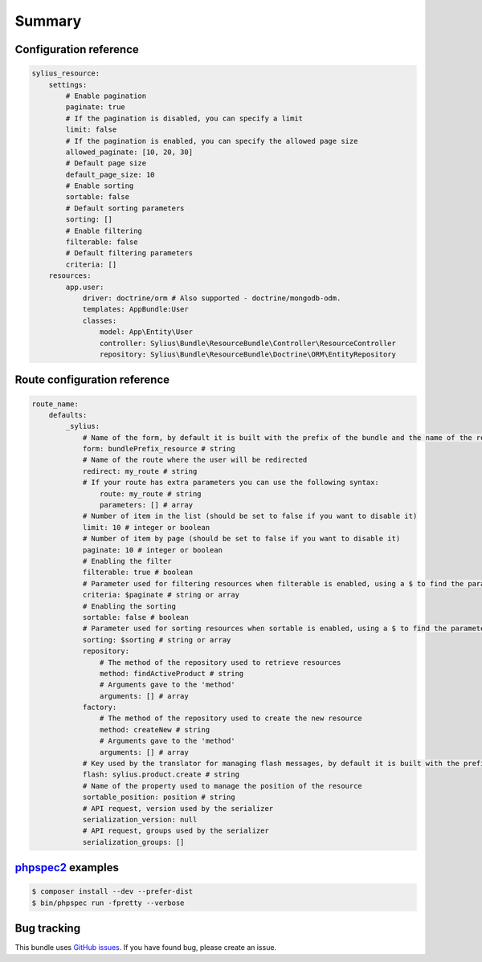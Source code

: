 Summary
=======

Configuration reference
-----------------------

.. code-block:: yaml

    sylius_resource:
        settings:
            # Enable pagination
            paginate: true
            # If the pagination is disabled, you can specify a limit
            limit: false
            # If the pagination is enabled, you can specify the allowed page size
            allowed_paginate: [10, 20, 30]
            # Default page size
            default_page_size: 10
            # Enable sorting
            sortable: false
            # Default sorting parameters
            sorting: []
            # Enable filtering
            filterable: false
            # Default filtering parameters
            criteria: []
        resources:
            app.user:
                driver: doctrine/orm # Also supported - doctrine/mongodb-odm.
                templates: AppBundle:User
                classes:
                    model: App\Entity\User
                    controller: Sylius\Bundle\ResourceBundle\Controller\ResourceController
                    repository: Sylius\Bundle\ResourceBundle\Doctrine\ORM\EntityRepository

Route configuration reference
-----------------------------

.. code-block:: yaml

    route_name:
        defaults:
            _sylius:
                # Name of the form, by default it is built with the prefix of the bundle and the name of the resource
                form: bundlePrefix_resource # string
                # Name of the route where the user will be redirected
                redirect: my_route # string
                # If your route has extra parameters you can use the following syntax:
                    route: my_route # string
                    parameters: [] # array
                # Number of item in the list (should be set to false if you want to disable it)
                limit: 10 # integer or boolean
                # Number of item by page (should be set to false if you want to disable it)
                paginate: 10 # integer or boolean
                # Enabling the filter
                filterable: true # boolean
                # Parameter used for filtering resources when filterable is enabled, using a $ to find the parameter in the request
                criteria: $paginate # string or array
                # Enabling the sorting
                sortable: false # boolean
                # Parameter used for sorting resources when sortable is enabled, using a $ to find the parameter in the request
                sorting: $sorting # string or array
                repository:
                    # The method of the repository used to retrieve resources
                    method: findActiveProduct # string
                    # Arguments gave to the 'method'
                    arguments: [] # array
                factory:
                    # The method of the repository used to create the new resource
                    method: createNew # string
                    # Arguments gave to the 'method'
                    arguments: [] # array
                # Key used by the translator for managing flash messages, by default it is built with the prefix of the bundle, the name of the resource and the name of the action (create, update, delete and move)
                flash: sylius.product.create # string
                # Name of the property used to manage the position of the resource
                sortable_position: position # string
                # API request, version used by the serializer
                serialization_version: null
                # API request, groups used by the serializer
                serialization_groups: []

`phpspec2 <http://phpspec.net>`_ examples
-----------------------------------------

.. code-block:: bash

    $ composer install --dev --prefer-dist
    $ bin/phpspec run -fpretty --verbose

Bug tracking
------------

This bundle uses `GitHub issues <https://github.com/Sylius/Sylius/issues>`_.
If you have found bug, please create an issue.
